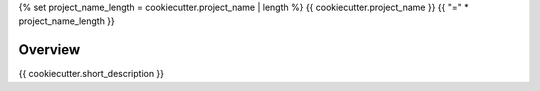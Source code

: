 {% set project_name_length = cookiecutter.project_name | length %}
{{ cookiecutter.project_name }}
{{ "=" * project_name_length }}

.. image:: https://img.shields.io/badge/License-MIT-yellow.svg
    :target: LICENSE
    :alt: License: MIT

.. image:: https://img.shields.io/badge/Conventional%20Commits-1.0.0-yellow.svg
   :target: https://conventionalcommits.org
   :alt: conventional commit

.. image:: https://img.shields.io/badge/code%20style-black-000000.svg
   :target: https://github.com/psf/black
   :alt: Black badge

.. image:: https://img.shields.io/badge/code_style-prettier-ff69b4.svg
   :target: https://github.com/prettier/prettier
   :alt: prettier badge

.. image:: https://img.shields.io/pypi/v/{{ cookiecutter.github_repo_name }}?color=blue&logo=python&logoColor=white
    :target: https://pypi.org/project/{{ cookiecutter.github_repo_name }}/
    :alt: PyPI version

.. image:: https://img.shields.io/github/actions/workflow/status/{{ cookiecutter.github_user }}/{{ cookiecutter.github_repo_name }}/unit.yaml?logo=github&logoColor=white
    :target: https://github.com/{{ cookiecutter.github_user }}/{{ cookiecutter.github_repo_name }}/actions/workflows/unit.yaml
    :alt: build

.. image:: https://img.shields.io/codecov/c/github/{{ cookiecutter.github_user }}/{{ cookiecutter.github_repo_name }}?logo=codecov&logoColor=white
    :target: https://codecov.io/gh/{{ cookiecutter.github_user }}/{{ cookiecutter.github_repo_name }}
    :alt: Test Coverage

.. image:: https://img.shields.io/readthedocs/{{ cookiecutter.github_repo_name }}?logo=readthedocs&logoColor=white
    :target: https://{{ cookiecutter.github_repo_name }}.readthedocs.io/en/latest/
    :alt: Documentation Status

.. image:: https://img.shields.io/badge/all_contributors-0-orange.svg
    :alt: All contributors
    :target: AUTHORS.rst

Overview
--------

{{ cookiecutter.short_description }}
